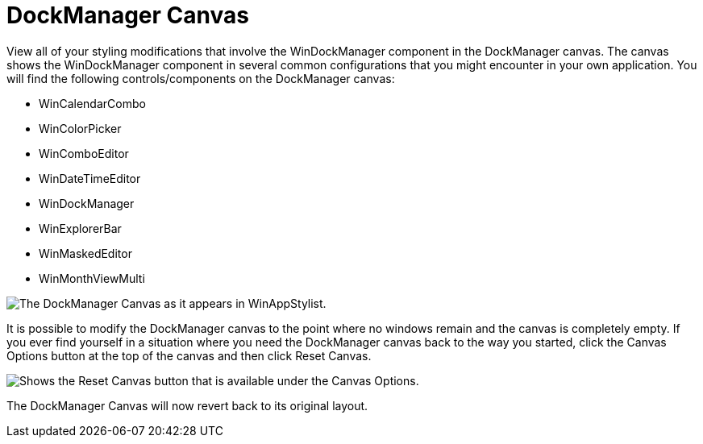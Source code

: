 ﻿////

|metadata|
{
    "name": "styling-guide-dockmanager-canvas",
    "controlName": [],
    "tags": ["Styling","Theming"],
    "guid": "{8C8C4E8E-4DDF-4FA3-B10F-F4703EDDC195}",  
    "buildFlags": [],
    "createdOn": "0001-01-01T00:00:00Z"
}
|metadata|
////

= DockManager Canvas

View all of your styling modifications that involve the WinDockManager component in the DockManager canvas. The canvas shows the WinDockManager component in several common configurations that you might encounter in your own application. You will find the following controls/components on the DockManager canvas:

* WinCalendarCombo
* WinColorPicker
* WinComboEditor
* WinDateTimeEditor
* WinDockManager
* WinExplorerBar
* WinMaskedEditor
* WinMonthViewMulti

image::images/AppStyling_DockManager_Canvas_01.png[The DockManager Canvas as it appears in WinAppStylist.]

It is possible to modify the DockManager canvas to the point where no windows remain and the canvas is completely empty. If you ever find yourself in a situation where you need the DockManager canvas back to the way you started, click the Canvas Options button at the top of the canvas and then click Reset Canvas.

image::images/AppStyling_DockManager_Canvas_02.png[Shows the Reset Canvas button that is available under the Canvas Options.]

The DockManager Canvas will now revert back to its original layout.